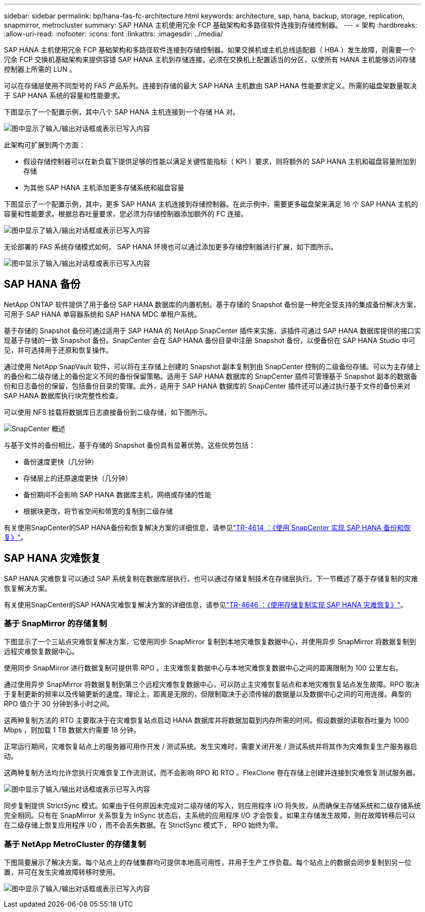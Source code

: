 ---
sidebar: sidebar 
permalink: bp/hana-fas-fc-architecture.html 
keywords: architecture, sap, hana, backup, storage, replication, snapmirror, metrocluster 
summary: SAP HANA 主机使用冗余 FCP 基础架构和多路径软件连接到存储控制器。 
---
= 架构
:hardbreaks:
:allow-uri-read: 
:nofooter: 
:icons: font
:linkattrs: 
:imagesdir: ../media/


[role="lead"]
SAP HANA 主机使用冗余 FCP 基础架构和多路径软件连接到存储控制器。如果交换机或主机总线适配器（ HBA ）发生故障，则需要一个冗余 FCP 交换机基础架构来提供容错 SAP HANA 主机到存储连接。必须在交换机上配置适当的分区，以使所有 HANA 主机能够访问存储控制器上所需的 LUN 。

可以在存储层使用不同型号的 FAS 产品系列。连接到存储的最大 SAP HANA 主机数由 SAP HANA 性能要求定义。所需的磁盘架数量取决于 SAP HANA 系统的容量和性能要求。

下图显示了一个配置示例，其中八个 SAP HANA 主机连接到一个存储 HA 对。

image:saphana_fas_fc_image2.png["图中显示了输入/输出对话框或表示已写入内容"]

此架构可扩展到两个方面：

* 假设存储控制器可以在新负载下提供足够的性能以满足关键性能指标（ KPI ）要求，则将额外的 SAP HANA 主机和磁盘容量附加到存储
* 为其他 SAP HANA 主机添加更多存储系统和磁盘容量


下图显示了一个配置示例，其中，更多 SAP HANA 主机连接到存储控制器。在此示例中，需要更多磁盘架来满足 16 个 SAP HANA 主机的容量和性能要求。根据总吞吐量要求，您必须为存储控制器添加额外的 FC 连接。

image:saphana_fas_fc_image3.png["图中显示了输入/输出对话框或表示已写入内容"]

无论部署的 FAS 系统存储模式如何， SAP HANA 环境也可以通过添加更多存储控制器进行扩展，如下图所示。

image:saphana_fas_fc_image4a.png["图中显示了输入/输出对话框或表示已写入内容"]



== SAP HANA 备份

NetApp ONTAP 软件提供了用于备份 SAP HANA 数据库的内置机制。基于存储的 Snapshot 备份是一种完全受支持的集成备份解决方案，可用于 SAP HANA 单容器系统和 SAP HANA MDC 单租户系统。

基于存储的 Snapshot 备份可通过适用于 SAP HANA 的 NetApp SnapCenter 插件来实施，该插件可通过 SAP HANA 数据库提供的接口实现基于存储的一致 Snapshot 备份。SnapCenter 会在 SAP HANA 备份目录中注册 Snapshot 备份，以便备份在 SAP HANA Studio 中可见，并可选择用于还原和恢复操作。

通过使用 NetApp SnapVault 软件，可以将在主存储上创建的 Snapshot 副本复制到由 SnapCenter 控制的二级备份存储。可以为主存储上的备份和二级存储上的备份定义不同的备份保留策略。适用于 SAP HANA 数据库的 SnapCenter 插件可管理基于 Snapshot 副本的数据备份和日志备份的保留，包括备份目录的管理。此外，适用于 SAP HANA 数据库的 SnapCenter 插件还可以通过执行基于文件的备份来对 SAP HANA 数据库执行块完整性检查。

可以使用 NFS 挂载将数据库日志直接备份到二级存储，如下图所示。

image:saphana_asa_fc_image5a.png["SnapCenter 概述"]

与基于文件的备份相比，基于存储的 Snapshot 备份具有显著优势。这些优势包括：

* 备份速度更快（几分钟）
* 存储层上的还原速度更快（几分钟）
* 备份期间不会影响 SAP HANA 数据库主机，网络或存储的性能
* 根据块更改，将节省空间和带宽的复制到二级存储


有关使用SnapCenter的SAP HANA备份和恢复解决方案的详细信息，请参见link:../backup/hana-br-scs-overview.html["TR-4614 ：《使用 SnapCenter 实现 SAP HANA 备份和恢复》"^]。



== SAP HANA 灾难恢复

SAP HANA 灾难恢复可以通过 SAP 系统复制在数据库层执行，也可以通过存储复制技术在存储层执行。下一节概述了基于存储复制的灾难恢复解决方案。

有关使用SnapCenter的SAP HANA灾难恢复解决方案的详细信息，请参见link:../backup/hana-dr-sr-pdf-link.html["TR-4646 ：《使用存储复制实现 SAP HANA 灾难恢复》"^]。



=== 基于 SnapMirror 的存储复制

下图显示了一个三站点灾难恢复解决方案，它使用同步 SnapMirror 复制到本地灾难恢复数据中心，并使用异步 SnapMirror 将数据复制到远程灾难恢复数据中心。

使用同步 SnapMirror 进行数据复制可提供零 RPO 。主灾难恢复数据中心与本地灾难恢复数据中心之间的距离限制为 100 公里左右。

通过使用异步 SnapMirror 将数据复制到第三个远程灾难恢复数据中心，可以防止主灾难恢复站点和本地灾难恢复站点发生故障。RPO 取决于复制更新的频率以及传输更新的速度。理论上，距离是无限的，但限制取决于必须传输的数据量以及数据中心之间的可用连接。典型的 RPO 值介于 30 分钟到多小时之间。

这两种复制方法的 RTO 主要取决于在灾难恢复站点启动 HANA 数据库并将数据加载到内存所需的时间。假设数据的读取吞吐量为 1000 Mbps ，则加载 1 TB 数据大约需要 18 分钟。

正常运行期间，灾难恢复站点上的服务器可用作开发 / 测试系统。发生灾难时，需要关闭开发 / 测试系统并将其作为灾难恢复生产服务器启动。

这两种复制方法均允许您执行灾难恢复工作流测试，而不会影响 RPO 和 RTO 。FlexClone 卷在存储上创建并连接到灾难恢复测试服务器。

image:saphana_fas_fc_image6.png["图中显示了输入/输出对话框或表示已写入内容"]

同步复制提供 StrictSync 模式。如果由于任何原因未完成对二级存储的写入，则应用程序 I/O 将失败，从而确保主存储系统和二级存储系统完全相同。只有在 SnapMirror 关系恢复为 InSync 状态后，主系统的应用程序 I/O 才会恢复。如果主存储发生故障，则在故障转移后可以在二级存储上恢复应用程序 I/O ，而不会丢失数据。在 StrictSync 模式下， RPO 始终为零。



=== 基于 NetApp MetroCluster 的存储复制

下图简要展示了解决方案。每个站点上的存储集群均可提供本地高可用性，并用于生产工作负载。每个站点上的数据会同步复制到另一位置，并可在发生灾难故障转移时使用。

image:saphana_fas_fc_image7.png["图中显示了输入/输出对话框或表示已写入内容"]
